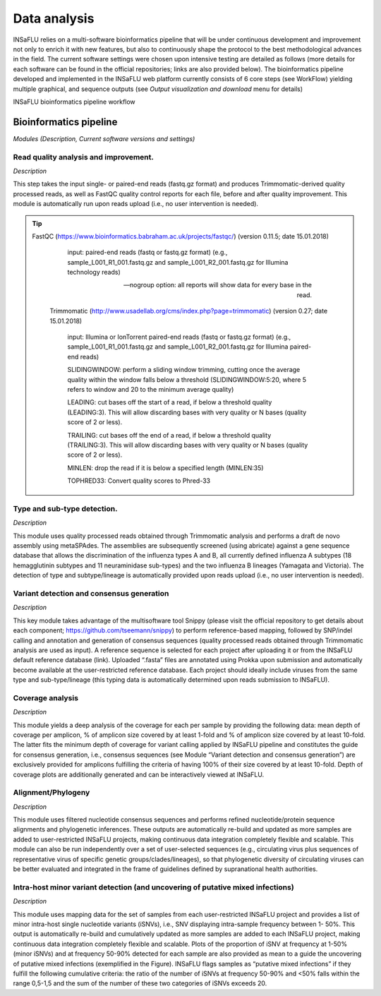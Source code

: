 Data analysis
=============

INSaFLU relies on a multi-software bioinformatics pipeline that will be under continuous development and improvement not only to enrich 
it with new features, but also to continuously shape the protocol to the best methodological advances in the field. The current software 
settings were chosen upon intensive testing are detailed as follows (more details for each software can be found in the official repositories; 
links are also provided below). The bioinformatics pipeline developed and implemented in the INSaFLU web platform currently consists of 6 core
steps (see WorkFlow) yielding multiple graphical, and sequence outputs (see *Output visualization and download* menu for details)

.. image:: _static/DRAFT_WORKFLOW.png

INSaFLU bioinformatics pipeline workflow


Bioinformatics pipeline
+++++++++++++++++++++++

*Modules (Description, Current software versions and settings)*

Read quality analysis and improvement.
--------------------------------------

*Description*

This step takes the input single- or paired-end reads (fastq.gz format) and produces Trimmomatic-derived quality processed reads,
as well as FastQC quality control reports for each file, before and after quality improvement. This module is automatically run upon 
reads upload (i.e., no user intervention is needed). 

.. tip::
    FastQC (https://www.bioinformatics.babraham.ac.uk/projects/fastqc/) (version 0.11.5; date 15.01.2018)

		input: paired-end reads (fastq or fastq.gz format) (e.g., sample_L001_R1_001.fastq.gz and sample_L001_R2_001.fastq.gz for Illumina technology reads)
		
		--nogroup option: all reports will show data for every base in the read. 
		
	Trimmomatic (http://www.usadellab.org/cms/index.php?page=trimmomatic) (version 0.27; date 15.01.2018)
	
		input: Illumina or IonTorrent paired-end reads (fastq or fastq.gz format) (e.g., sample_L001_R1_001.fastq.gz and sample_L001_R2_001.fastq.gz for Illumina paired-end reads)
	
		SLIDINGWINDOW: perform a sliding window trimming, cutting once the average quality within the window falls below a threshold (SLIDINGWINDOW:5:20, where 5 refers to window and 20 to the minimum average quality)
	
		LEADING: cut bases off the start of a read, if below a threshold quality (LEADING:3). This will allow discarding bases with very quality or N bases (quality score of 2 or less).
	
		TRAILING: cut bases off the end of a read, if below a threshold quality (TRAILING:3). This will allow discarding bases with very quality or N bases (quality score of 2 or less).
	
		MINLEN: drop the read if it is below a specified length (MINLEN:35)
	
		TOPHRED33:  Convert quality scores to Phred-33



Type and sub-type detection.
----------------------------

*Description*
 
This module uses quality processed reads obtained through Trimmomatic analysis and performs a draft de novo assembly using metaSPAdes. 
The assemblies are subsequently screened (using abricate) against a gene sequence database that allows the discrimination of the 
influenza types A and B, all currently defined influenza A subtypes (18 hemagglutinin subtypes and 11 neuraminidase sub-types) and 
the two influenza B lineages (Yamagata and Victoria). The detection of type and subtype/lineage is automatically provided upon reads 
upload (i.e., no user intervention is needed).

Variant detection and consensus generation
------------------------------------------

*Description*

This key module takes advantage of the multisoftware tool Snippy (please visit the official repository to get details about each component;
https://github.com/tseemann/snippy) to perform reference-based mapping, followed by SNP/indel calling and annotation and generation of 
consensus sequences (quality processed reads obtained through Trimmomatic analysis are used as input).  A reference sequence is selected
for each project after uploading it or from the INSaFLU default reference database (link). Uploaded “.fasta” files are annotated using 
Prokka upon submission and automatically become available at the user-restricted reference database. Each project should ideally 
include viruses from the same type and sub-type/lineage (this typing data is automatically determined upon reads submission to INSaFLU).

Coverage analysis
-----------------

*Description*

This module yields a deep analysis of the coverage for each per sample by providing the following data: mean depth of coverage per amplicon,
% of amplicon size covered by at least 1-fold and % of amplicon size covered by at least 10-fold. The latter fits the minimum depth of
coverage for variant calling applied by INSaFLU pipeline and constitutes the guide for consensus generation, i.e., consensus sequences
(see Module “Variant detection and consensus generation”) are exclusively provided for amplicons fulfilling the criteria of having 100% of
their size covered by at least 10-fold. Depth of coverage plots are additionally generated and can be interactively viewed at INSaFLU.

Alignment/Phylogeny
-------------------

*Description*
 
This module uses filtered nucleotide consensus sequences and performs refined nucleotide/protein sequence alignments and phylogenetic inferences.
These outputs are automatically re-build and updated as more samples are added to user-restricted INSaFLU projects, making continuous data integration
completely flexible and scalable. This module can also be run independently over a set of user-selected sequences (e.g., circulating virus plus
sequences of representative virus of specific genetic groups/clades/lineages), so that phylogenetic diversity of circulating viruses can be better
evaluated and integrated in the frame of guidelines defined by supranational health authorities.

Intra-host minor variant detection (and uncovering of putative mixed infections)
--------------------------------------------------------------------------------

*Description*

This module uses mapping data for the set of samples from each user-restricted INSaFLU project and provides a list of minor intra-host single 
nucleotide variants (iSNVs), i.e., SNV displaying intra-sample frequency between 1- 50%. This output is automatically re-build and cumulatively 
updated as more samples are added to each INSaFLU project, making continuous data integration completely flexible and scalable. Plots of the 
proportion of iSNV at frequency at 1-50%  (minor iSNVs) and at frequency 50-90% detected for each sample are also provided as mean to a guide 
the uncovering of putative mixed infections (exemplified in the Figure). INSaFLU flags samples as “putative mixed infections” if they fulfill 
the following cumulative criteria: the ratio of the number of iSNVs at frequency 50-90% and <50% falls within the range 0,5-1,5 and the sum of 
the number of these two categories of iSNVs exceeds 20.


